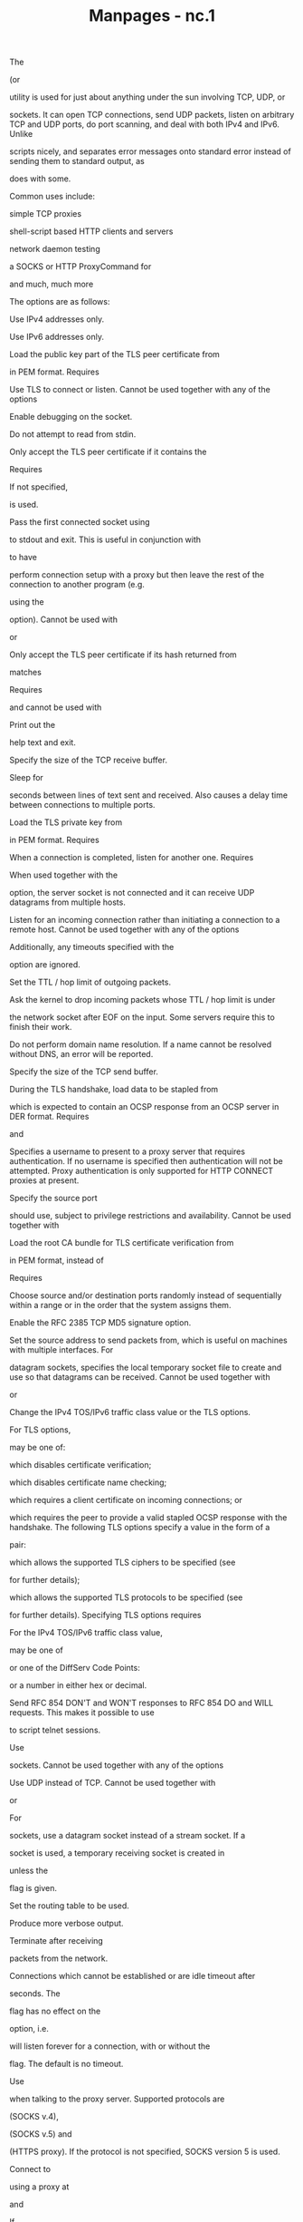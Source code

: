 #+TITLE: Manpages - nc.1
The

(or

utility is used for just about anything under the sun involving TCP,
UDP, or

sockets. It can open TCP connections, send UDP packets, listen on
arbitrary TCP and UDP ports, do port scanning, and deal with both IPv4
and IPv6. Unlike

scripts nicely, and separates error messages onto standard error instead
of sending them to standard output, as

does with some.

Common uses include:

simple TCP proxies

shell-script based HTTP clients and servers

network daemon testing

a SOCKS or HTTP ProxyCommand for

and much, much more

The options are as follows:

Use IPv4 addresses only.

Use IPv6 addresses only.

Load the public key part of the TLS peer certificate from

in PEM format. Requires

Use TLS to connect or listen. Cannot be used together with any of the
options

Enable debugging on the socket.

Do not attempt to read from stdin.

Only accept the TLS peer certificate if it contains the

Requires

If not specified,

is used.

Pass the first connected socket using

to stdout and exit. This is useful in conjunction with

to have

perform connection setup with a proxy but then leave the rest of the
connection to another program (e.g.

using the

option). Cannot be used with

or

Only accept the TLS peer certificate if its hash returned from

matches

Requires

and cannot be used with

Print out the

help text and exit.

Specify the size of the TCP receive buffer.

Sleep for

seconds between lines of text sent and received. Also causes a delay
time between connections to multiple ports.

Load the TLS private key from

in PEM format. Requires

When a connection is completed, listen for another one. Requires

When used together with the

option, the server socket is not connected and it can receive UDP
datagrams from multiple hosts.

Listen for an incoming connection rather than initiating a connection to
a remote host. Cannot be used together with any of the options

Additionally, any timeouts specified with the

option are ignored.

Set the TTL / hop limit of outgoing packets.

Ask the kernel to drop incoming packets whose TTL / hop limit is under

the network socket after EOF on the input. Some servers require this to
finish their work.

Do not perform domain name resolution. If a name cannot be resolved
without DNS, an error will be reported.

Specify the size of the TCP send buffer.

During the TLS handshake, load data to be stapled from

which is expected to contain an OCSP response from an OCSP server in DER
format. Requires

and

Specifies a username to present to a proxy server that requires
authentication. If no username is specified then authentication will not
be attempted. Proxy authentication is only supported for HTTP CONNECT
proxies at present.

Specify the source port

should use, subject to privilege restrictions and availability. Cannot
be used together with

Load the root CA bundle for TLS certificate verification from

in PEM format, instead of

Requires

Choose source and/or destination ports randomly instead of sequentially
within a range or in the order that the system assigns them.

Enable the RFC 2385 TCP MD5 signature option.

Set the source address to send packets from, which is useful on machines
with multiple interfaces. For

datagram sockets, specifies the local temporary socket file to create
and use so that datagrams can be received. Cannot be used together with

or

Change the IPv4 TOS/IPv6 traffic class value or the TLS options.

For TLS options,

may be one of:

which disables certificate verification;

which disables certificate name checking;

which requires a client certificate on incoming connections; or

which requires the peer to provide a valid stapled OCSP response with
the handshake. The following TLS options specify a value in the form of
a

pair:

which allows the supported TLS ciphers to be specified (see

for further details);

which allows the supported TLS protocols to be specified (see

for further details). Specifying TLS options requires

For the IPv4 TOS/IPv6 traffic class value,

may be one of

or one of the DiffServ Code Points:

or a number in either hex or decimal.

Send RFC 854 DON'T and WON'T responses to RFC 854 DO and WILL requests.
This makes it possible to use

to script telnet sessions.

Use

sockets. Cannot be used together with any of the options

Use UDP instead of TCP. Cannot be used together with

or

For

sockets, use a datagram socket instead of a stream socket. If a

socket is used, a temporary receiving socket is created in

unless the

flag is given.

Set the routing table to be used.

Produce more verbose output.

Terminate after receiving

packets from the network.

Connections which cannot be established or are idle timeout after

seconds. The

flag has no effect on the

option, i.e.

will listen forever for a connection, with or without the

flag. The default is no timeout.

Use

when talking to the proxy server. Supported protocols are

(SOCKS v.4),

(SOCKS v.5) and

(HTTPS proxy). If the protocol is not specified, SOCKS version 5 is
used.

Connect to

using a proxy at

and

If

is not specified, the well-known port for the proxy protocol is used
(1080 for SOCKS, 3128 for HTTPS). An IPv6 address can be specified
unambiguously by enclosing

in square brackets. A proxy cannot be used with any of the options

Save the peer certificates to

in PEM format. Requires

Only scan for listening daemons, without sending any data to them.
Cannot be used together with

can be a numerical IP address or a symbolic hostname (unless the

option is given). In general, a destination must be specified, unless
the

option is given (in which case the local host is used). For

sockets, a destination is required and is the socket path to connect to
(or listen on if the

option is given).

can be specified as a numeric port number or as a service name. Port
ranges may be specified as numeric port numbers of the form

In general, a destination port must be specified, unless the

option is given. For some options, the value 0 requests that the system
choose a port number.

It is quite simple to build a very basic client/server model using

On one console, start

listening on a specific port for a connection. For example:

is now listening on port 1234 for a connection. On a second console

connect to the machine and port being listened on:

There should now be a connection between the ports. Anything typed at
the second console will be concatenated to the first, and vice-versa.
After the connection has been set up,

does not really care which side is being used as a

and which side is being used as a

The connection may be terminated using an

as the

flag was given.

The example in the previous section can be expanded to build a basic
data transfer model. Any information input into one end of the
connection will be output to the other end, and input and output can be
easily captured in order to emulate file transfer.

Start by using

to listen on a specific port, with output captured into a file:

Using a second machine, connect to the listening

process, feeding it the file which is to be transferred:

After the file has been transferred, the connection will close
automatically.

It is sometimes useful to talk to servers

rather than through a user interface. It can aid in troubleshooting,
when it might be necessary to verify what data a server is sending in
response to commands issued by the client. For example, to retrieve the
home page of a web site:

$ printf "GET / HTTP/1.0\r\n\r\n" | nc host.example.com 80

Note that this also displays the headers sent by the web server. They
can be filtered, using a tool such as

if necessary.

More complicated examples can be built up when the user knows the format
of requests required by the server. As another example, an email may be
submitted to an SMTP server using:

$ nc localhost 25 << EOF HELO host.example.com MAIL
FROM:<user@host.example.com> RCPT TO:<user2@host.example.com> DATA Body
of email. . QUIT EOF

It may be useful to know which ports are open and running services on a
target machine. The

flag can be used to tell

to report open ports, rather than initiate a connection. For example:

$ nc -z host.example.com 20-30 Connection to host.example.com 22 port
[tcp/ssh] succeeded! Connection to host.example.com 25 port [tcp/smtp]
succeeded!

The port range was specified to limit the search to ports 20 - 30.

Alternatively, it might be useful to know which server software is
running, and which versions. This information is often contained within
the greeting banners. In order to retrieve these, it is necessary to
first make a connection, and then break the connection when the banner
has been retrieved. This can be accomplished by specifying a small
timeout with the

flag, or perhaps by issuing a

command to the server:

$ echo "QUIT" | nc host.example.com 20-30 SSH-1.99-OpenSSH_3.6.1p2
Protocol mismatch. 220 host.example.com IMS SMTP Receiver Version 0.84
Ready

Open a TCP connection to port 42 of host.example.com, using port 31337
as the source port, with a timeout of 5 seconds:

Open a TCP connection to port 443 of www.example.com, and negotiate TLS
with any supported TLS protocol version and "compat" ciphers:

Open a TCP connection to port 443 of www.google.ca, and negotiate TLS.
Check for a different name in the certificate for validation:

Open a UDP connection to port 53 of host.example.com:

Open a TCP connection to port 42 of host.example.com using 10.1.2.3 as
the IP for the local end of the connection:

Create and listen on a

stream socket:

Connect to port 42 of host.example.com via an HTTP proxy at 10.2.3.4,
port 8080. This example could also be used by

see the

directive in

for more information.

The same example again, this time enabling proxy authentication with
username

if the proxy requires it:

Original implementation by

\\
Rewritten with IPv6 support by

UDP port scans using the

combination of flags will always report success irrespective of the
target machine's state. However, in conjunction with a traffic sniffer
either on the target machine or an intermediary device, the

combination could be useful for communications diagnostics. Note that
the amount of UDP traffic generated may be limited either due to
hardware resources and/or configuration settings.
